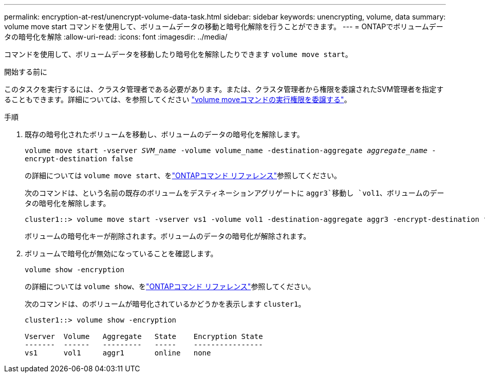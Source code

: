 ---
permalink: encryption-at-rest/unencrypt-volume-data-task.html 
sidebar: sidebar 
keywords: unencrypting, volume, data 
summary: volume move start コマンドを使用して、ボリュームデータの移動と暗号化解除を行うことができます。 
---
= ONTAPでボリュームデータの暗号化を解除
:allow-uri-read: 
:icons: font
:imagesdir: ../media/


[role="lead"]
コマンドを使用して、ボリュームデータを移動したり暗号化を解除したりできます `volume move start`。

.開始する前に
このタスクを実行するには、クラスタ管理者である必要があります。または、クラスタ管理者から権限を委譲されたSVM管理者を指定することもできます。詳細については、を参照してください link:delegate-volume-encryption-svm-administrator-task.html["volume moveコマンドの実行権限を委譲する"]。

.手順
. 既存の暗号化されたボリュームを移動し、ボリュームのデータの暗号化を解除します。
+
`volume move start -vserver _SVM_name_ -volume volume_name -destination-aggregate _aggregate_name_ -encrypt-destination false`

+
の詳細については `volume move start`、をlink:https://docs.netapp.com/us-en/ontap-cli/volume-move-start.html["ONTAPコマンド リファレンス"^]参照してください。

+
次のコマンドは、という名前の既存のボリュームをデスティネーションアグリゲートに `aggr3`移動し `vol1`、ボリュームのデータの暗号化を解除します。

+
[listing]
----
cluster1::> volume move start -vserver vs1 -volume vol1 -destination-aggregate aggr3 -encrypt-destination false
----
+
ボリュームの暗号化キーが削除されます。ボリュームのデータの暗号化が解除されます。

. ボリュームで暗号化が無効になっていることを確認します。
+
`volume show -encryption`

+
の詳細については `volume show`、をlink:https://docs.netapp.com/us-en/ontap-cli/volume-show.html["ONTAPコマンド リファレンス"^]参照してください。

+
次のコマンドは、のボリュームが暗号化されているかどうかを表示します `cluster1`。

+
[listing]
----
cluster1::> volume show -encryption

Vserver  Volume   Aggregate   State    Encryption State
-------  ------   ---------   -----    ----------------
vs1      vol1     aggr1       online   none
----

